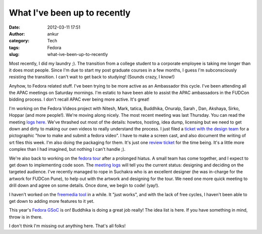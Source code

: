 What I've been up to recently
#############################
:date: 2012-03-11 17:51
:author: ankur
:category: Tech
:tags: Fedora
:slug: what-ive-been-up-to-recently

Most recently, I did my laundry ;). The transition from a college
student to a corporate employee is taking me longer than it does most
people. Since I'm due to start my post graduate courses in a few months,
I guess I'm subconsciously resisting the transition. I can't wait to get
back to studying! (Sounds crazy, I know!)

.. raw:: html

   <div>

.. raw:: html

   </div>

.. raw:: html

   <div>

Anyhow, to Fedora related stuff. I've been trying to be more active as
an Ambassador this cycle. I've been attending all the APAC meetings on
Saturday mornings. I'm estatic to have been able to assist the APAC
ambassadors in the FUDCon bidding process. I don't recall APAC ever
being more active. It's great! 

.. raw:: html

   </div>

.. raw:: html

   <div>

.. raw:: html

   </div>

.. raw:: html

   <div>

I'm working on the Fedora Videos project
with Nitesh, Mark, tatica, Buddhika, Onuralp, Sarah , Dan, Akshaya,
Sirko, Hoppar (and more people!). We're moving along nicely. The most
recent meeting was last Thursday. You can read the meeting `logs
here.`_ We've thrashed out most of the details: howtos, hosting, idea
dump, licensing but we need to get down and dirty to making our own
videos to really understand the process. I just filed a `ticket with the
design team`_ for a pictographic "how to make and submit a fedora
video". I have to make a screen cast, and also document the writing of
srt files this week. I'm also doing the packaging for them. It's just
one `review ticket`_ for the time being. It's a little more complex than
I had imagined, but nothing I can't handle ;). 

.. raw:: html

   </div>

.. raw:: html

   <div>

.. raw:: html

   </div>

.. raw:: html

   <div>

We're also back to working on the `fedora tour`_ after a prolonged
hiatus. A small team has come together, and I expect to get down to
implementing code soon. The `meeting logs`_ will tell you the current
status: designing and deciding on the targeted audience. I've recently
managed to rope in Suchakra who is an excellent designer (he was
in-charge for the artwork for FUDCon Pune), to help out with the artwork
and designing for the tour. We need one more quick meeting to drill down
and agree on some details. Once done, we begin to code! (yay!).

.. raw:: html

   </div>

.. raw:: html

   <div>

.. raw:: html

   </div>

.. raw:: html

   <div>

I haven't worked on the `freemedia tool`_ in a while. It "just works",
and with the lack of free cycles, I haven't been able to get down to
adding more features to it yet. 

.. raw:: html

   </div>

.. raw:: html

   <div>

.. raw:: html

   </div>

.. raw:: html

   <div>

This year's `Fedora GSoC`_ is on! Buddhika is doing a great job really!
The idea list is here. If you have something in mind, throw is in
there. 

.. raw:: html

   </div>

.. raw:: html

   <div>

.. raw:: html

   </div>

.. raw:: html

   <div>

I don't think I'm missing out anything here. That's all folks!

.. raw:: html

   </div>

.. _logs here.: http://meetbot.fedoraproject.org/fedora-meeting/2012-03-08/fedora-meeting.2012-03-08-15.37.log.html
.. _ticket with the design team: https://fedorahosted.org/design-team/ticket/221
.. _review ticket: https://bugzilla.redhat.com/show_bug.cgi?id=799701
.. _fedora tour: http://fedorahosted.org/fedora-tour
.. _meeting logs: https://fedorahosted.org/fedora-tour/wiki/meeting-logs
.. _freemedia tool: //gitorious.org/fedora-freemedia-tool/fedora-freemedia-tool
.. _Fedora GSoC: https://fedoraproject.org/wiki/GSOC_2012
